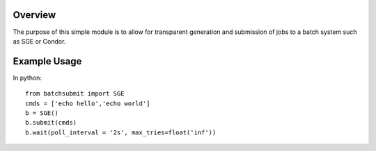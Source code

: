 Overview
--------

The purpose of this simple module is to allow for transparent
generation and submission of jobs to a batch system such as SGE or
Condor.


Example Usage
-------------

In python::

	from batchsubmit import SGE
	cmds = ['echo hello','echo world']
	b = SGE()
	b.submit(cmds)
	b.wait(poll_interval = '2s', max_tries=float('inf'))
